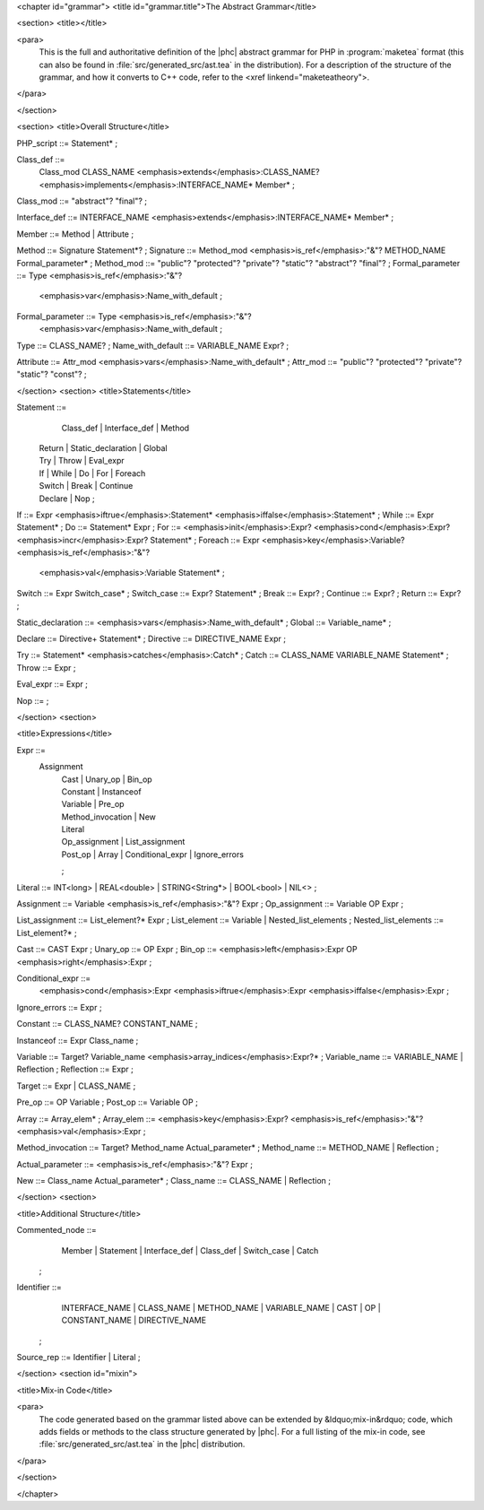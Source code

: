 <chapter id="grammar">
<title id="grammar.title">The Abstract Grammar</title>

<section>
<title></title>

<para>
	This is the full and authoritative definition of the |phc| abstract grammar
	for PHP in :program:`maketea` format (this can also be found
	in :file:`src/generated_src/ast.tea` in the distribution). For
	a description of the structure of the grammar, and how it converts to C++
	code, refer to the <xref linkend="maketeatheory">.  
</para>

</section>

<section>
<title>Overall Structure</title>

.. sourcecode::

PHP_script ::= Statement* ;

Class_def ::=
   Class_mod CLASS_NAME <emphasis>extends</emphasis>:CLASS_NAME? 
   <emphasis>implements</emphasis>:INTERFACE_NAME* Member* ;
Class_mod ::= "abstract"? "final"? ;

Interface_def ::= INTERFACE_NAME <emphasis>extends</emphasis>:INTERFACE_NAME* Member* ;

Member ::= Method | Attribute ;

Method ::= Signature Statement*? ;
Signature ::= Method_mod <emphasis>is_ref</emphasis>:"&"? METHOD_NAME Formal_parameter* ;
Method_mod ::= "public"? "protected"? "private"? "static"? "abstract"? "final"? ;
Formal_parameter ::= Type <emphasis>is_ref</emphasis>:"&"? 
   <emphasis>var</emphasis>:Name_with_default ;
Formal_parameter ::= Type <emphasis>is_ref</emphasis>:"&"?
   <emphasis>var</emphasis>:Name_with_default ;
Type ::= CLASS_NAME? ;
Name_with_default ::= VARIABLE_NAME Expr? ;

Attribute ::= Attr_mod <emphasis>vars</emphasis>:Name_with_default* ;
Attr_mod ::= "public"? "protected"? "private"? "static"? "const"?  ;




</section>
<section>
<title>Statements</title>

.. sourcecode::

Statement ::=
     Class_def | Interface_def | Method
   | Return | Static_declaration | Global
   | Try | Throw | Eval_expr
   | If | While | Do | For | Foreach
   | Switch | Break | Continue
   | Declare | Nop
	;

If ::= Expr <emphasis>iftrue</emphasis>:Statement* <emphasis>iffalse</emphasis>:Statement* ;
While ::= Expr Statement* ;
Do ::= Statement* Expr ;
For ::= <emphasis>init</emphasis>:Expr? <emphasis>cond</emphasis>:Expr? <emphasis>incr</emphasis>:Expr? Statement* ;
Foreach ::= Expr <emphasis>key</emphasis>:Variable? <emphasis>is_ref</emphasis>:"&"? 
   <emphasis>val</emphasis>:Variable Statement* ;

Switch ::= Expr Switch_case* ;
Switch_case ::= Expr? Statement* ;
Break ::= Expr? ;
Continue ::= Expr? ;
Return ::= Expr? ;

Static_declaration ::= <emphasis>vars</emphasis>:Name_with_default* ;
Global ::= Variable_name* ;

Declare ::= Directive+ Statement* ;
Directive ::= DIRECTIVE_NAME Expr ;

Try ::= Statement* <emphasis>catches</emphasis>:Catch* ;
Catch ::= CLASS_NAME VARIABLE_NAME Statement* ;
Throw ::= Expr ;

Eval_expr ::= Expr ;

Nop ::= ;


</section>
<section>

<title>Expressions</title>

.. sourcecode::

Expr ::=
     Assignment 
	| Cast | Unary_op | Bin_op 
	| Constant | Instanceof
	| Variable | Pre_op 
	| Method_invocation | New 
	| Literal 
	| Op_assignment | List_assignment 
	| Post_op | Array | Conditional_expr | Ignore_errors 
	;

Literal ::= INT<long> | REAL<double> | STRING<String*> | BOOL<bool> | NIL<> ;
   
Assignment ::= Variable <emphasis>is_ref</emphasis>:"&"? Expr ;
Op_assignment ::= Variable OP Expr ;

List_assignment ::= List_element?* Expr ;
List_element ::= Variable | Nested_list_elements ;
Nested_list_elements ::= List_element?* ;

Cast ::= CAST Expr ;
Unary_op ::= OP Expr ;
Bin_op ::= <emphasis>left</emphasis>:Expr OP <emphasis>right</emphasis>:Expr ;

Conditional_expr ::= 
   <emphasis>cond</emphasis>:Expr <emphasis>iftrue</emphasis>:Expr <emphasis>iffalse</emphasis>:Expr ;
Ignore_errors ::= Expr ;

Constant ::= CLASS_NAME? CONSTANT_NAME ;

Instanceof ::= Expr Class_name ;

Variable ::= Target? Variable_name <emphasis>array_indices</emphasis>:Expr?* ;
Variable_name ::= VARIABLE_NAME | Reflection ;
Reflection ::= Expr ;

Target ::= Expr | CLASS_NAME ;

Pre_op ::= OP Variable ;
Post_op ::= Variable OP ;

Array ::= Array_elem* ;
Array_elem ::= <emphasis>key</emphasis>:Expr? <emphasis>is_ref</emphasis>:"&"? <emphasis>val</emphasis>:Expr ;

Method_invocation ::= Target? Method_name Actual_parameter* ;
Method_name ::= METHOD_NAME | Reflection ;

Actual_parameter ::= <emphasis>is_ref</emphasis>:"&"? Expr ;

New ::= Class_name Actual_parameter* ;
Class_name ::= CLASS_NAME | Reflection ;


</section>
<section>

<title>Additional Structure</title>

.. sourcecode::

Commented_node ::= 
	  Member | Statement | Interface_def | Class_def | Switch_case | Catch 
	;

Identifier ::=
	  INTERFACE_NAME | CLASS_NAME | METHOD_NAME | VARIABLE_NAME 
	  | CAST | OP | CONSTANT_NAME
	  | DIRECTIVE_NAME 
	; 

Source_rep ::= Identifier | Literal ;


</section>
<section id="mixin">

<title>Mix-in Code</title>

<para>
	The code generated based on the grammar listed above can be extended by
	&ldquo;mix-in&rdquo; code, which adds fields or methods to the class
	structure generated by |phc|. For a full listing of the mix-in code, see
	:file:`src/generated_src/ast.tea` in the |phc| distribution. 
</para>

</section>

</chapter>
